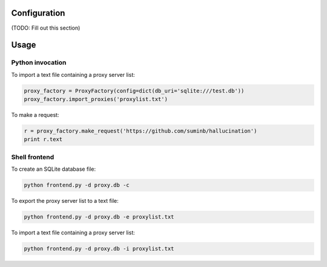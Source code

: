 Configuration
-------------

(TODO: Fill out this section)

Usage
-----

Python invocation
`````````````````

To import a text file containing a proxy server list:

.. code-block:: python

    proxy_factory = ProxyFactory(config=dict(db_uri='sqlite:///test.db'))
    proxy_factory.import_proxies('proxylist.txt')

To make a request:

.. code-block:: python

    r = proxy_factory.make_request('https://github.com/suminb/hallucination')
    print r.text

Shell frontend
``````````````

To create an SQLite database file:

.. code-block:: console

    python frontend.py -d proxy.db -c

To export the proxy server list to a text file:

.. code-block:: console

    python frontend.py -d proxy.db -e proxylist.txt

To import a text file containing a proxy server list:

.. code-block:: console

    python frontend.py -d proxy.db -i proxylist.txt
